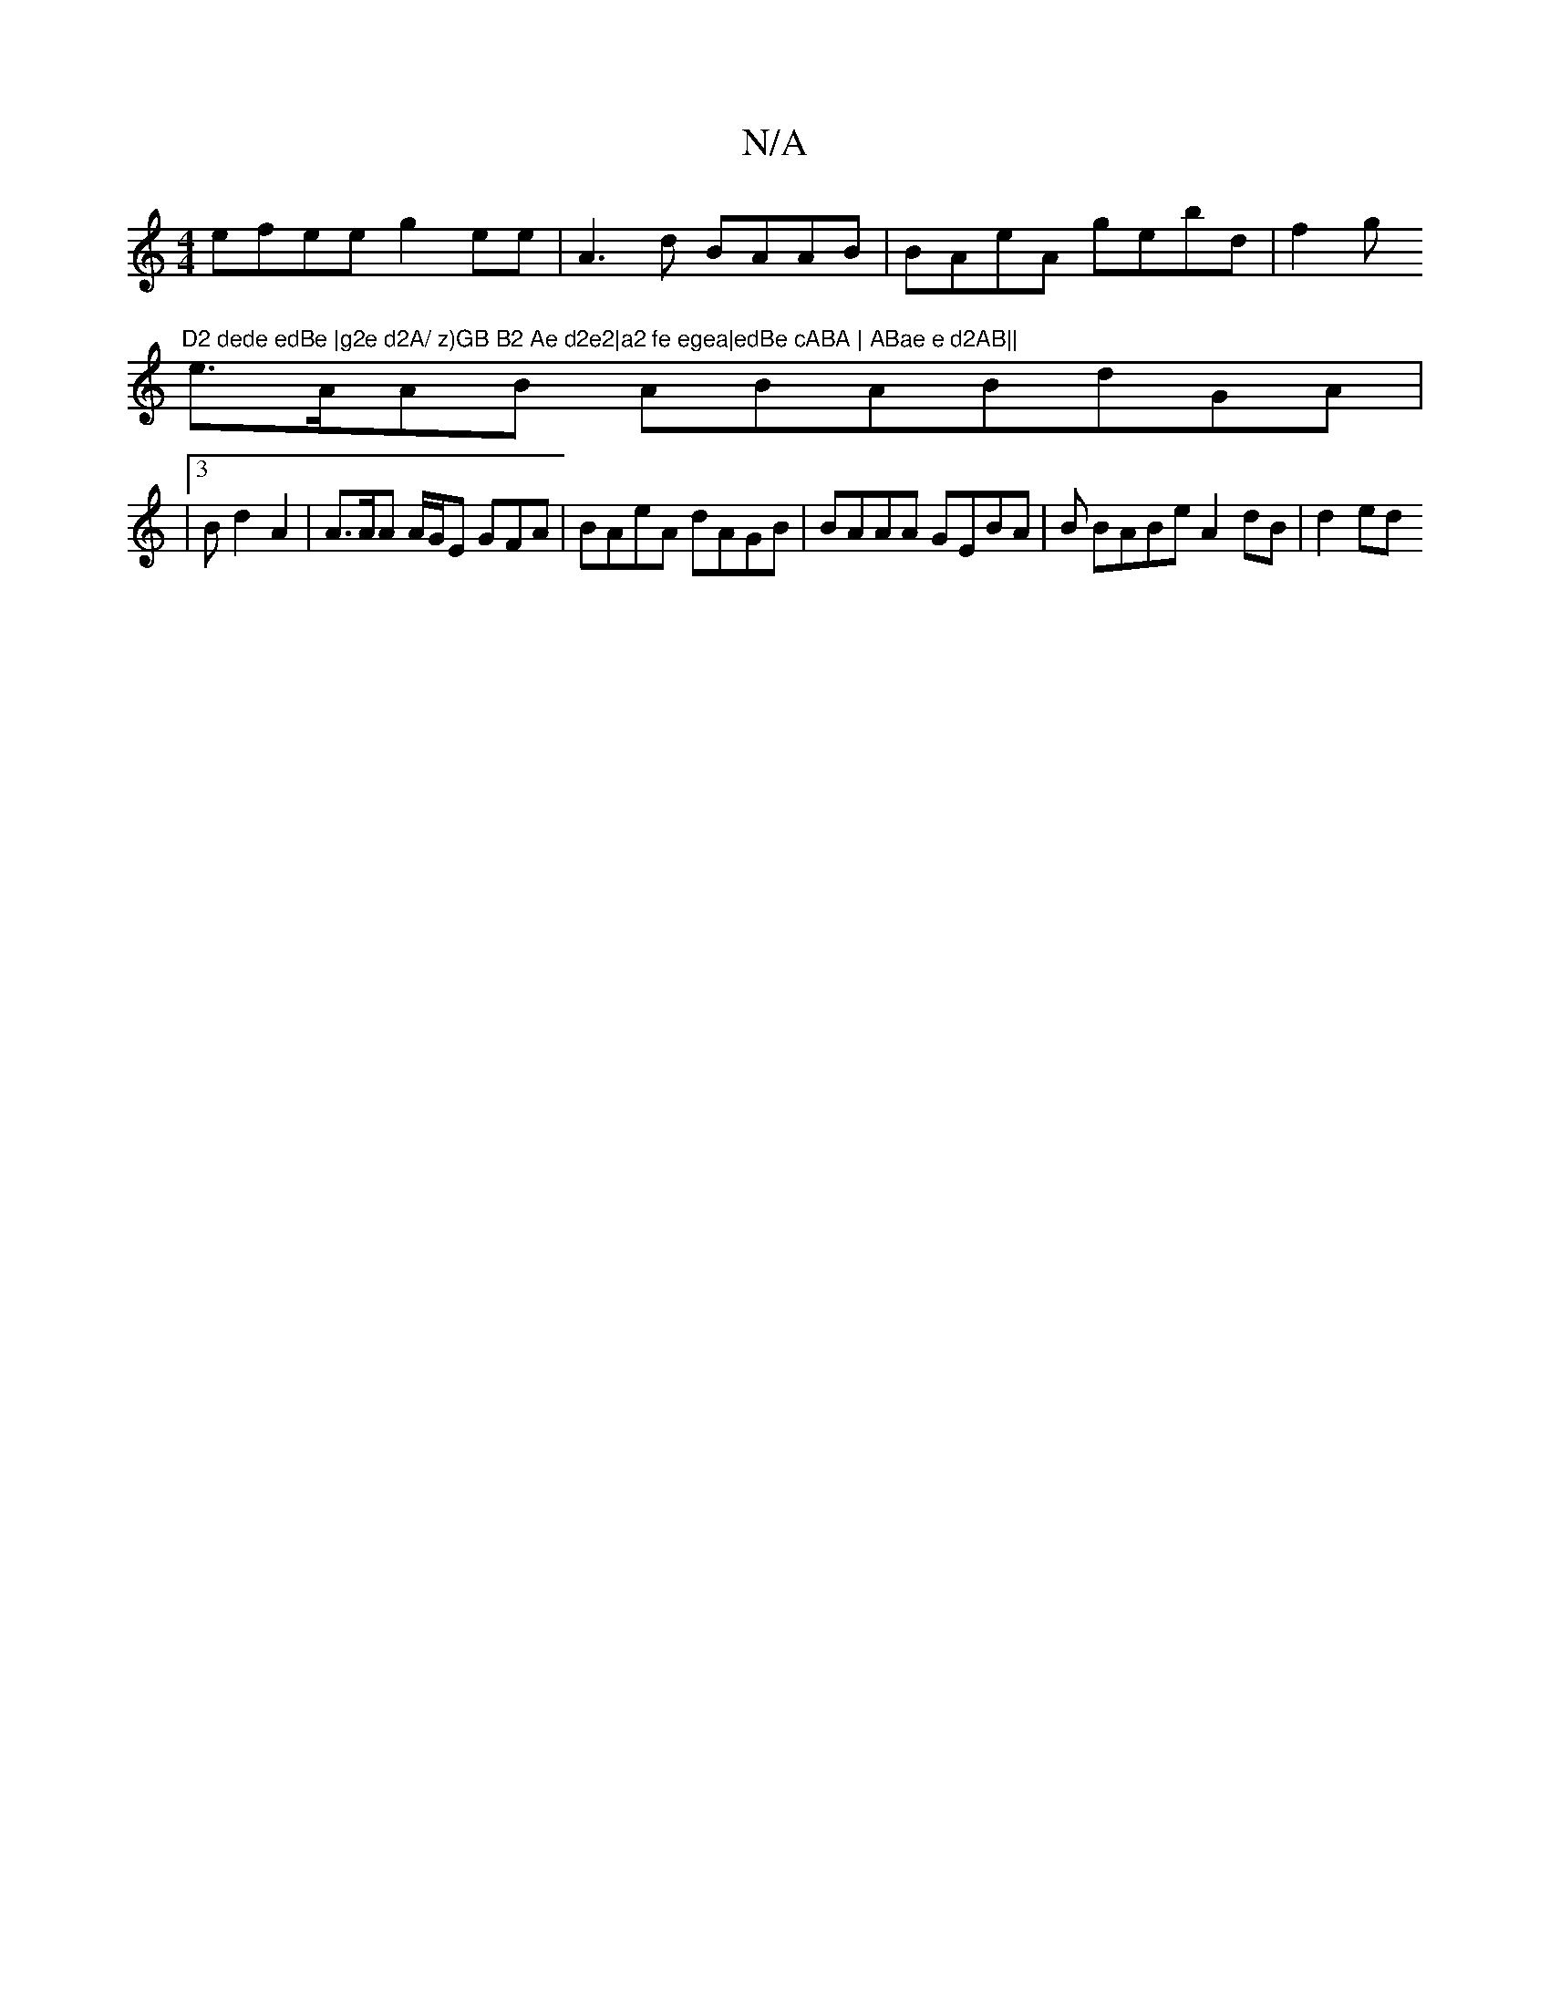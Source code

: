X:1
T:N/A
M:4/4
R:N/A
K:Cmajor
efee g2ee | A3d- BAAB|BAeA gebd |f2g "D2 dede edBe |g2e d2A/ z)GB B2 Ae d2e2|a2 fe egea|edBe cABA | ABae e d2AB||
e>AAB ABABdGA |
|3B d2 A2 | A>AA A/G/E GFA | BAeA dAGB|BAAA GEBA |B BABe A2dB | d2 ed 